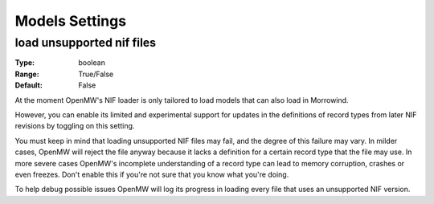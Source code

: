 Models Settings
###############

load unsupported nif files
--------------------------

:Type:		boolean
:Range:		True/False
:Default:	False

At the moment OpenMW's NIF loader is only tailored to load models
that can also load in Morrowind.

However, you can enable its limited and experimental support for updates in
the definitions of record types from later NIF revisions by toggling on
this setting.

You must keep in mind that loading unsupported NIF files may fail,
and the degree of this failure may vary. In milder cases, OpenMW will reject
the file anyway because it lacks a definition for a certain record type
that the file may use. In more severe cases OpenMW's
incomplete understanding of a record type can lead to memory corruption,
crashes or even freezes. Don't enable this if you're not sure that
you know what you're doing.

To help debug possible issues OpenMW will log its progress in loading
every file that uses an unsupported NIF version.
